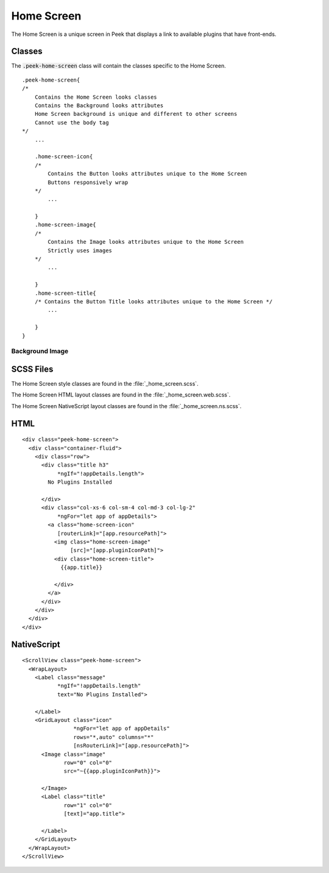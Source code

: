 .. _home_screen:

===========
Home Screen
===========

The Home Screen is a unique screen in Peek that displays a link to available plugins
that have front-ends.

.. image:: ./home_screen.web.jpg
   :align: center


Classes
-------

The :code:`.peek-home-screen` class will contain the classes specific to the Home Screen.

::

        .peek-home-screen{
        /*
            Contains the Home Screen looks classes
            Contains the Background looks attributes
            Home Screen background is unique and different to other screens
            Cannot use the body tag
        */
            ...

            .home-screen-icon{
            /*
                Contains the Button looks attributes unique to the Home Screen
                Buttons responsively wrap
            */
                ...

            }
            .home-screen-image{
            /*
                Contains the Image looks attributes unique to the Home Screen
                Strictly uses images
            */
                ...

            }
            .home-screen-title{
            /* Contains the Button Title looks attributes unique to the Home Screen */
                ...

            }
        }


Background Image
````````````````

.. image:: ./home_background.png
   :align: center


SCSS Files
----------

The Home Screen style classes are found in the
:file:`_home_screen.scss`.

The Home Screen HTML layout classes are found in the
:file:`_home_screen.web.scss`.

The Home Screen NativeScript layout classes are found in the
:file:`_home_screen.ns.scss`.


HTML
----

::

        <div class="peek-home-screen">
          <div class="container-fluid">
            <div class="row">
              <div class="title h3"
                   *ngIf="!appDetails.length">
                No Plugins Installed

              </div>
              <div class="col-xs-6 col-sm-4 col-md-3 col-lg-2"
                   *ngFor="let app of appDetails">
                <a class="home-screen-icon"
                   [routerLink]="[app.resourcePath]">
                  <img class="home-screen-image"
                       [src]="[app.pluginIconPath]">
                  <div class="home-screen-title">
                    {{app.title}}

                  </div>
                </a>
              </div>
            </div>
          </div>
        </div>



NativeScript
------------

::

        <ScrollView class="peek-home-screen">
          <WrapLayout>
            <Label class="message"
                   *ngIf="!appDetails.length"
                   text="No Plugins Installed">

            </Label>
            <GridLayout class="icon"
                        *ngFor="let app of appDetails"
                        rows="*,auto" columns="*"
                        [nsRouterLink]="[app.resourcePath]">
              <Image class="image"
                     row="0" col="0"
                     src="~{{app.pluginIconPath}}">

              </Image>
              <Label class="title"
                     row="1" col="0"
                     [text]="app.title">

              </Label>
            </GridLayout>
          </WrapLayout>
        </ScrollView>
